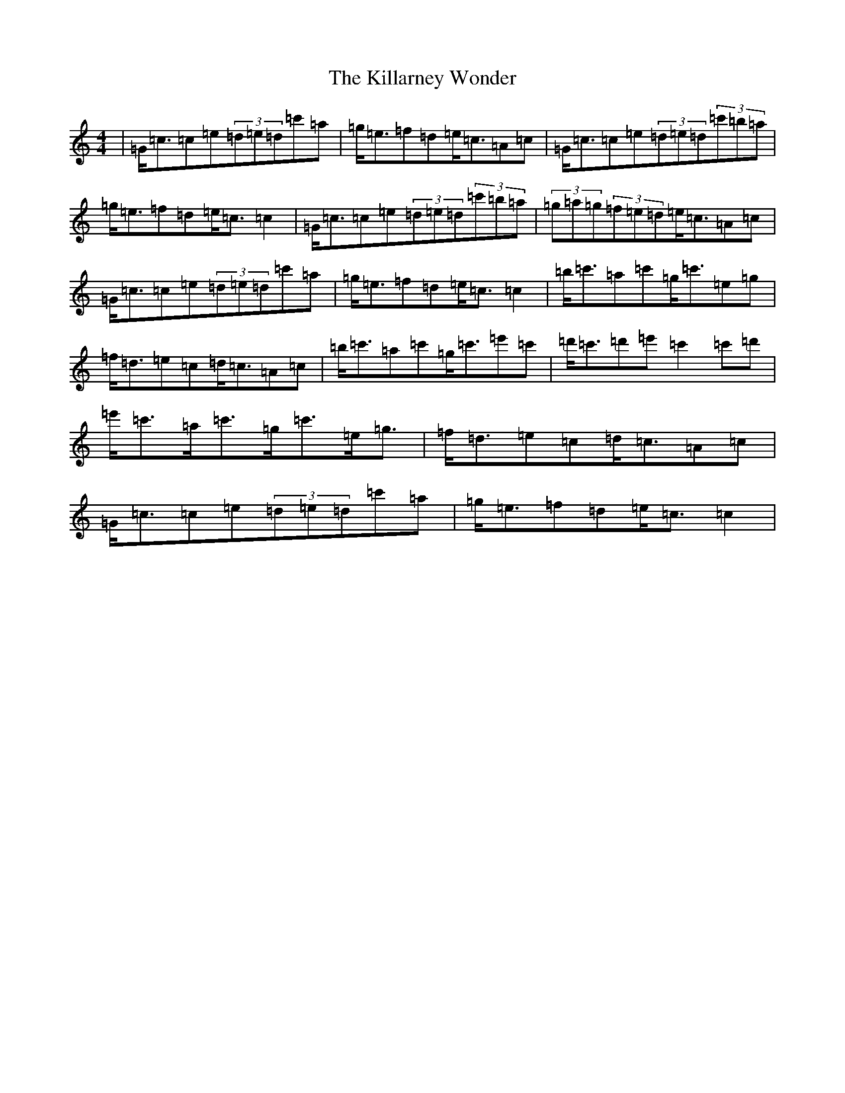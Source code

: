 X: 11421
T: Killarney Wonder, The
S: https://thesession.org/tunes/2709#setting2709
R: strathspey
M:4/4
L:1/8
K: C Major
|=G<=c=c=e(3=d=e=d=c'=a|=g<=e=f=d=e<=c=A=c|=G<=c=c=e(3=d=e=d(3=c'=b=a|=g<=e=f=d=e<=c=c2|=G<=c=c=e(3=d=e=d(3=c'=b=a|(3=g=a=g(3=f=e=d=e<=c=A=c|=G<=c=c=e(3=d=e=d=c'=a|=g<=e=f=d=e<=c=c2|=b<=c'=a=c'=g<=c'=e=g|=f<=d=e=c=d<=c=A=c|=b<=c'=a=c'=g<=c'=e'=c'|=d'<=c'=d'=e'=c'2=c'=d'|=e'<=c'=a<=c'=g<=c'=e<=g|=f<=d=e=c=d<=c=A=c|=G<=c=c=e(3=d=e=d=c'=a|=g<=e=f=d=e<=c=c2|